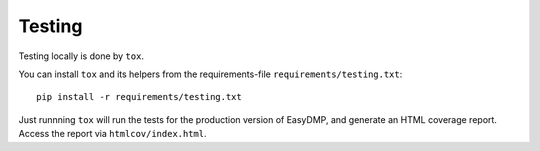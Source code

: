 =======
Testing
=======

Testing locally is done by ``tox``.

You can install ``tox`` and its helpers from the requirements-file
``requirements/testing.txt``::

    pip install -r requirements/testing.txt

Just runnning ``tox`` will run the tests for the production version of EasyDMP,
and generate an HTML coverage report. Access the report via
``htmlcov/index.html``.
